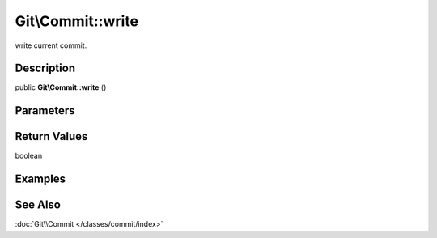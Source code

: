 .. index::
   single: write (Git\Commit method)


Git\\Commit::write
===========================================================

write current commit.

Description
***********************************************************

public **Git\\Commit::write** ()


Parameters
***********************************************************



Return Values
***********************************************************

boolean

Examples
***********************************************************

See Also
***********************************************************

:doc:`Git\\Commit </classes/commit/index>`